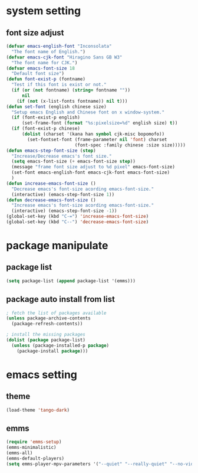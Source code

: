 #+STARTUP: indent
* system setting
** font size adjust
#+BEGIN_SRC emacs-lisp
  (defvar emacs-english-font "Inconsolata"
    "The font name of English.")
  (defvar emacs-cjk-font "Hiragino Sans GB W3"
    "The font name for CJK.")
  (defvar emacs-font-size 18
    "Default font size")
  (defun font-exist-p (fontname)
    "Test if this font is exist or not."
    (if (or (not fontname) (string= fontname ""))
        nil
      (if (not (x-list-fonts fontname)) nil t)))
  (defun set-font (english chinese size)
    "Setup emacs English and Chinese font on x window-system."
    (if (font-exist-p english)
        (set-frame-font (format "%s:pixelsize=%d" english size) t))
    (if (font-exist-p chinese)
        (dolist (charset '(kana han symbol cjk-misc bopomofo))
          (set-fontset-font (frame-parameter nil 'font) charset
                            (font-spec :family chinese :size size)))))
  (defun emacs-step-font-size (step)
    "Increase/Decrease emacs's font size."
    (setq emacs-font-size (+ emacs-font-size step))
    (message "frame font size adjust to %d pixel" emacs-font-size)
    (set-font emacs-english-font emacs-cjk-font emacs-font-size)
    )
  (defun increase-emacs-font-size ()
    "Decrease emacs's font-size acording emacs-font-size."
    (interactive) (emacs-step-font-size 1))
  (defun decrease-emacs-font-size ()
    "Increase emacs's font-size acording emacs-font-size."
    (interactive) (emacs-step-font-size -1))
  (global-set-key (kbd "C-=") 'increase-emacs-font-size)
  (global-set-key (kbd "C--") 'decrease-emacs-font-size)
#+END_SRC
* package manipulate
** package list
#+BEGIN_SRC emacs-lisp
  (setq package-list (append package-list '(emms)))
#+END_SRC
** package auto install from list
#+BEGIN_SRC emacs-lisp
  ; fetch the list of packages available
  (unless package-archive-contents
    (package-refresh-contents))

  ; install the missing packages
  (dolist (package package-list)
    (unless (package-installed-p package)
      (package-install package)))
#+END_SRC

* emacs setting
** theme
#+BEGIN_SRC emacs-lisp
  (load-theme 'tango-dark)
#+END_SRC
** emms
#+BEGIN_SRC emacs-lisp
  (require 'emms-setup)
  (emms-minimalistic)
  (emms-all)
  (emms-default-players)
  (setq emms-player-mpv-parameters '("--quiet" "--really-quiet" "--no-video"))
#+END_SRC
